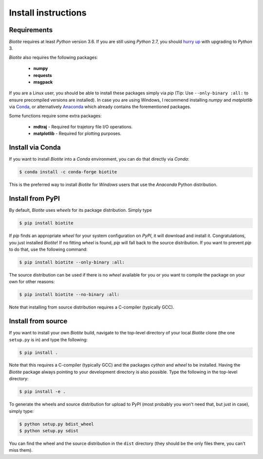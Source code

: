 .. This source code is part of the Biotite package and is distributed
   under the 3-Clause BSD License. Please see 'LICENSE.rst' for further
   information.

Install instructions
====================

Requirements
------------

*Biotite* requires at least *Python* version 3.6. If you are still using
*Python* 2.7, you should `hurry up <https://pythonclock.org/>`_ with upgrading
to *Python* 3.

*Biotite* also requires the following packages:

   - **numpy**
   - **requests**
   - **msgpack**

If you are a Linux user, you should be able to install these packages simply
via *pip* (Tip: Use ``--only-binary :all:`` to ensure precompiled versions are
installed).
In case you are using Windows, I recommend installing *numpy* and
*matplotlib* via `Conda <https://conda.io/docs/>`_, or alternatively
`Anaconda <https://www.anaconda.com/download/>`_ which already contains the
forementioned packages.

Some functions require some extra packages:

   - **mdtraj** - Required for trajetory file I/O operations.
   - **matplotlib** - Required for plotting purposes.


Install via Conda
------------------

If you want to install *Biotite* into a *Conda* environment, you can do
that directly via *Conda*:

.. code-block:: console

   $ conda install -c conda-forge biotite

This is the preferred way to install *Biotite* for *Windows* users that
use the *Anaconda* Python distribution.


Install from PyPI
-----------------

By default, *Biotite* uses *wheels* for its package distribution. Simply type

.. code-block:: console

   $ pip install biotite

If *pip* finds an appropriate *wheel* for your system configuration on *PyPI*,
it will download and install it. Congratulations, you just installed 
*Biotite*! If no fitting *wheel* is found, *pip* will fall back to the source
distribution. If you want to prevent *pip* to do that,
use the following command:

.. code-block:: console

  $ pip install biotite --only-binary :all:

The source distribution can be used if there is no *wheel* available for you or
you want to compile the package on your own for other reasons:

.. code-block:: console

   $ pip install biotite --no-binary :all:

Note that installing from source distribution requires a C-compiler
(typically GCC).


Install from source
-------------------

If you want to install your own *Biotite* build, navigate to the top-level
directory of your local *Biotite* clone (the one ``setup.py`` is in) and type
the following:

.. code-block:: console

   $ pip install .

Note that this requires a C-compiler (typically GCC) and the packages
`cython` and `wheel` to be installed.
Having the *Biotite* package always pointing to your development directory is
also possible. Type the following in the top-level directory:

.. code-block:: console

   $ pip install -e .

To generate the wheels and source distribution for upload to PyPI (most
probably you won't need that, but just in case), simply type:

.. code-block:: console

   $ python setup.py bdist_wheel
   $ python setup.py sdist

You can find the wheel and the source distribution in the ``dist`` directory
(they should be the only files there, you can't miss them).


